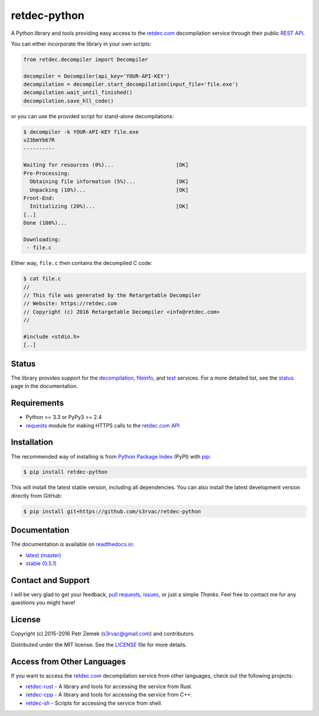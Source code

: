 retdec-python
=============

.. image:: https://readthedocs.org/projects/retdec-python/badge/?version=latest
    :target: https://retdec-python.readthedocs.io/en/latest/
    :alt: Documentation Status

.. image:: https://travis-ci.org/s3rvac/retdec-python.svg
    :target: https://travis-ci.org/s3rvac/retdec-python
    :alt: Build Status

.. image:: https://coveralls.io/repos/s3rvac/retdec-python/badge.svg
    :target: https://coveralls.io/r/s3rvac/retdec-python
    :alt: Code Coverage Status

.. image:: https://badge.fury.io/py/retdec-python.svg
    :target: https://pypi.python.org/pypi/retdec-python
    :alt: PyPI Version

A Python library and tools providing easy access to the `retdec.com
<https://retdec.com>`_ decompilation service through their public `REST API
<https://retdec.com/api/>`_.

You can either incorporate the library in your own scripts:

.. code-block:: python

    from retdec.decompiler import Decompiler

    decompiler = Decompiler(api_key='YOUR-API-KEY')
    decompilation = decompiler.start_decompilation(input_file='file.exe')
    decompilation.wait_until_finished()
    decompilation.save_hll_code()

or you can use the provided script for stand-alone decompilations:

.. code-block:: text

    $ decompiler -k YOUR-API-KEY file.exe
    v23bmYb67R
    ----------

    Waiting for resources (0%)...                    [OK]
    Pre-Processing:
      Obtaining file information (5%)...             [OK]
      Unpacking (10%)...                             [OK]
    Front-End:
      Initializing (20%)...                          [OK]
    [..]
    Done (100%)...

    Downloading:
     - file.c

Either way, ``file.c`` then contains the decompiled C code:

.. code-block:: text

    $ cat file.c
    //
    // This file was generated by the Retargetable Decompiler
    // Website: https://retdec.com
    // Copyright (c) 2016 Retargetable Decompiler <info@retdec.com>
    //

    #include <stdio.h>
    [..]

Status
------

The library provides support for the `decompilation
<https://retdec.com/api/docs/decompiler.html>`_, `fileinfo
<https://retdec.com/api/docs/fileinfo.html>`_, and `test
<https://retdec.com/api/docs/test.html>`_ services. For a more detailed list,
see the `status <https://retdec-python.readthedocs.io/en/latest/status.html>`_
page in the documentation.

Requirements
------------

* Python >= 3.3 or PyPy3 >= 2.4
* `requests <http://docs.python-requests.org>`_ module for making HTTPS calls
  to the `retdec.com API <https://retdec.com/api/>`_

Installation
------------

The recommended way of installing is from `Python Package Index
<https://pypi.python.org/pypi/retdec-python>`_ (PyPI) with `pip
<http://www.pip-installer.org/>`_:

.. code-block:: shell

    $ pip install retdec-python

This will install the latest stable version, including all dependencies. You
can also install the latest development version directly from GitHub:

.. code-block:: shell

    $ pip install git+https://github.com/s3rvac/retdec-python

Documentation
-------------

The documentation is available on `readthedocs.io <https://retdec-python.readthedocs.io>`_:

* `latest (master) <https://retdec-python.readthedocs.io/en/latest/>`_
* `stable (0.5.1) <https://retdec-python.readthedocs.io/en/stable/>`_

Contact and Support
-------------------

I will be very glad to get your feedback, `pull requests
<https://github.com/s3rvac/retdec-python/pulls>`_, `issues
<https://github.com/s3rvac/retdec-python/issues>`_, or just a simple *Thanks*.
Feel free to contact me for any questions you might have!

License
-------

Copyright (c) 2015-2016 Petr Zemek (s3rvac@gmail.com) and contributors.

Distributed under the MIT license. See the `LICENSE
<https://github.com/s3rvac/retdec-python/blob/master/LICENSE>`_ file for more
details.

Access from Other Languages
---------------------------

If you want to access the `retdec.com <https://retdec.com>`_ decompilation
service from other languages, check out the following projects:

* `retdec-rust <https://github.com/s3rvac/retdec-rust>`_ - A library and tools
  for accessing the service from Rust.
* `retdec-cpp <https://github.com/s3rvac/retdec-cpp>`_ - A library and tools
  for accessing the service from C++.
* `retdec-sh <https://github.com/s3rvac/retdec-sh>`_ - Scripts for accessing
  the service from shell.
